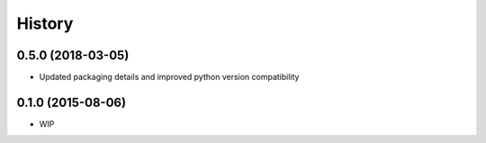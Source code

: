 .. :changelog:

History
=======

0.5.0 (2018-03-05)
------------------

* Updated packaging details and improved python version compatibility


0.1.0 (2015-08-06)
------------------

* WIP
